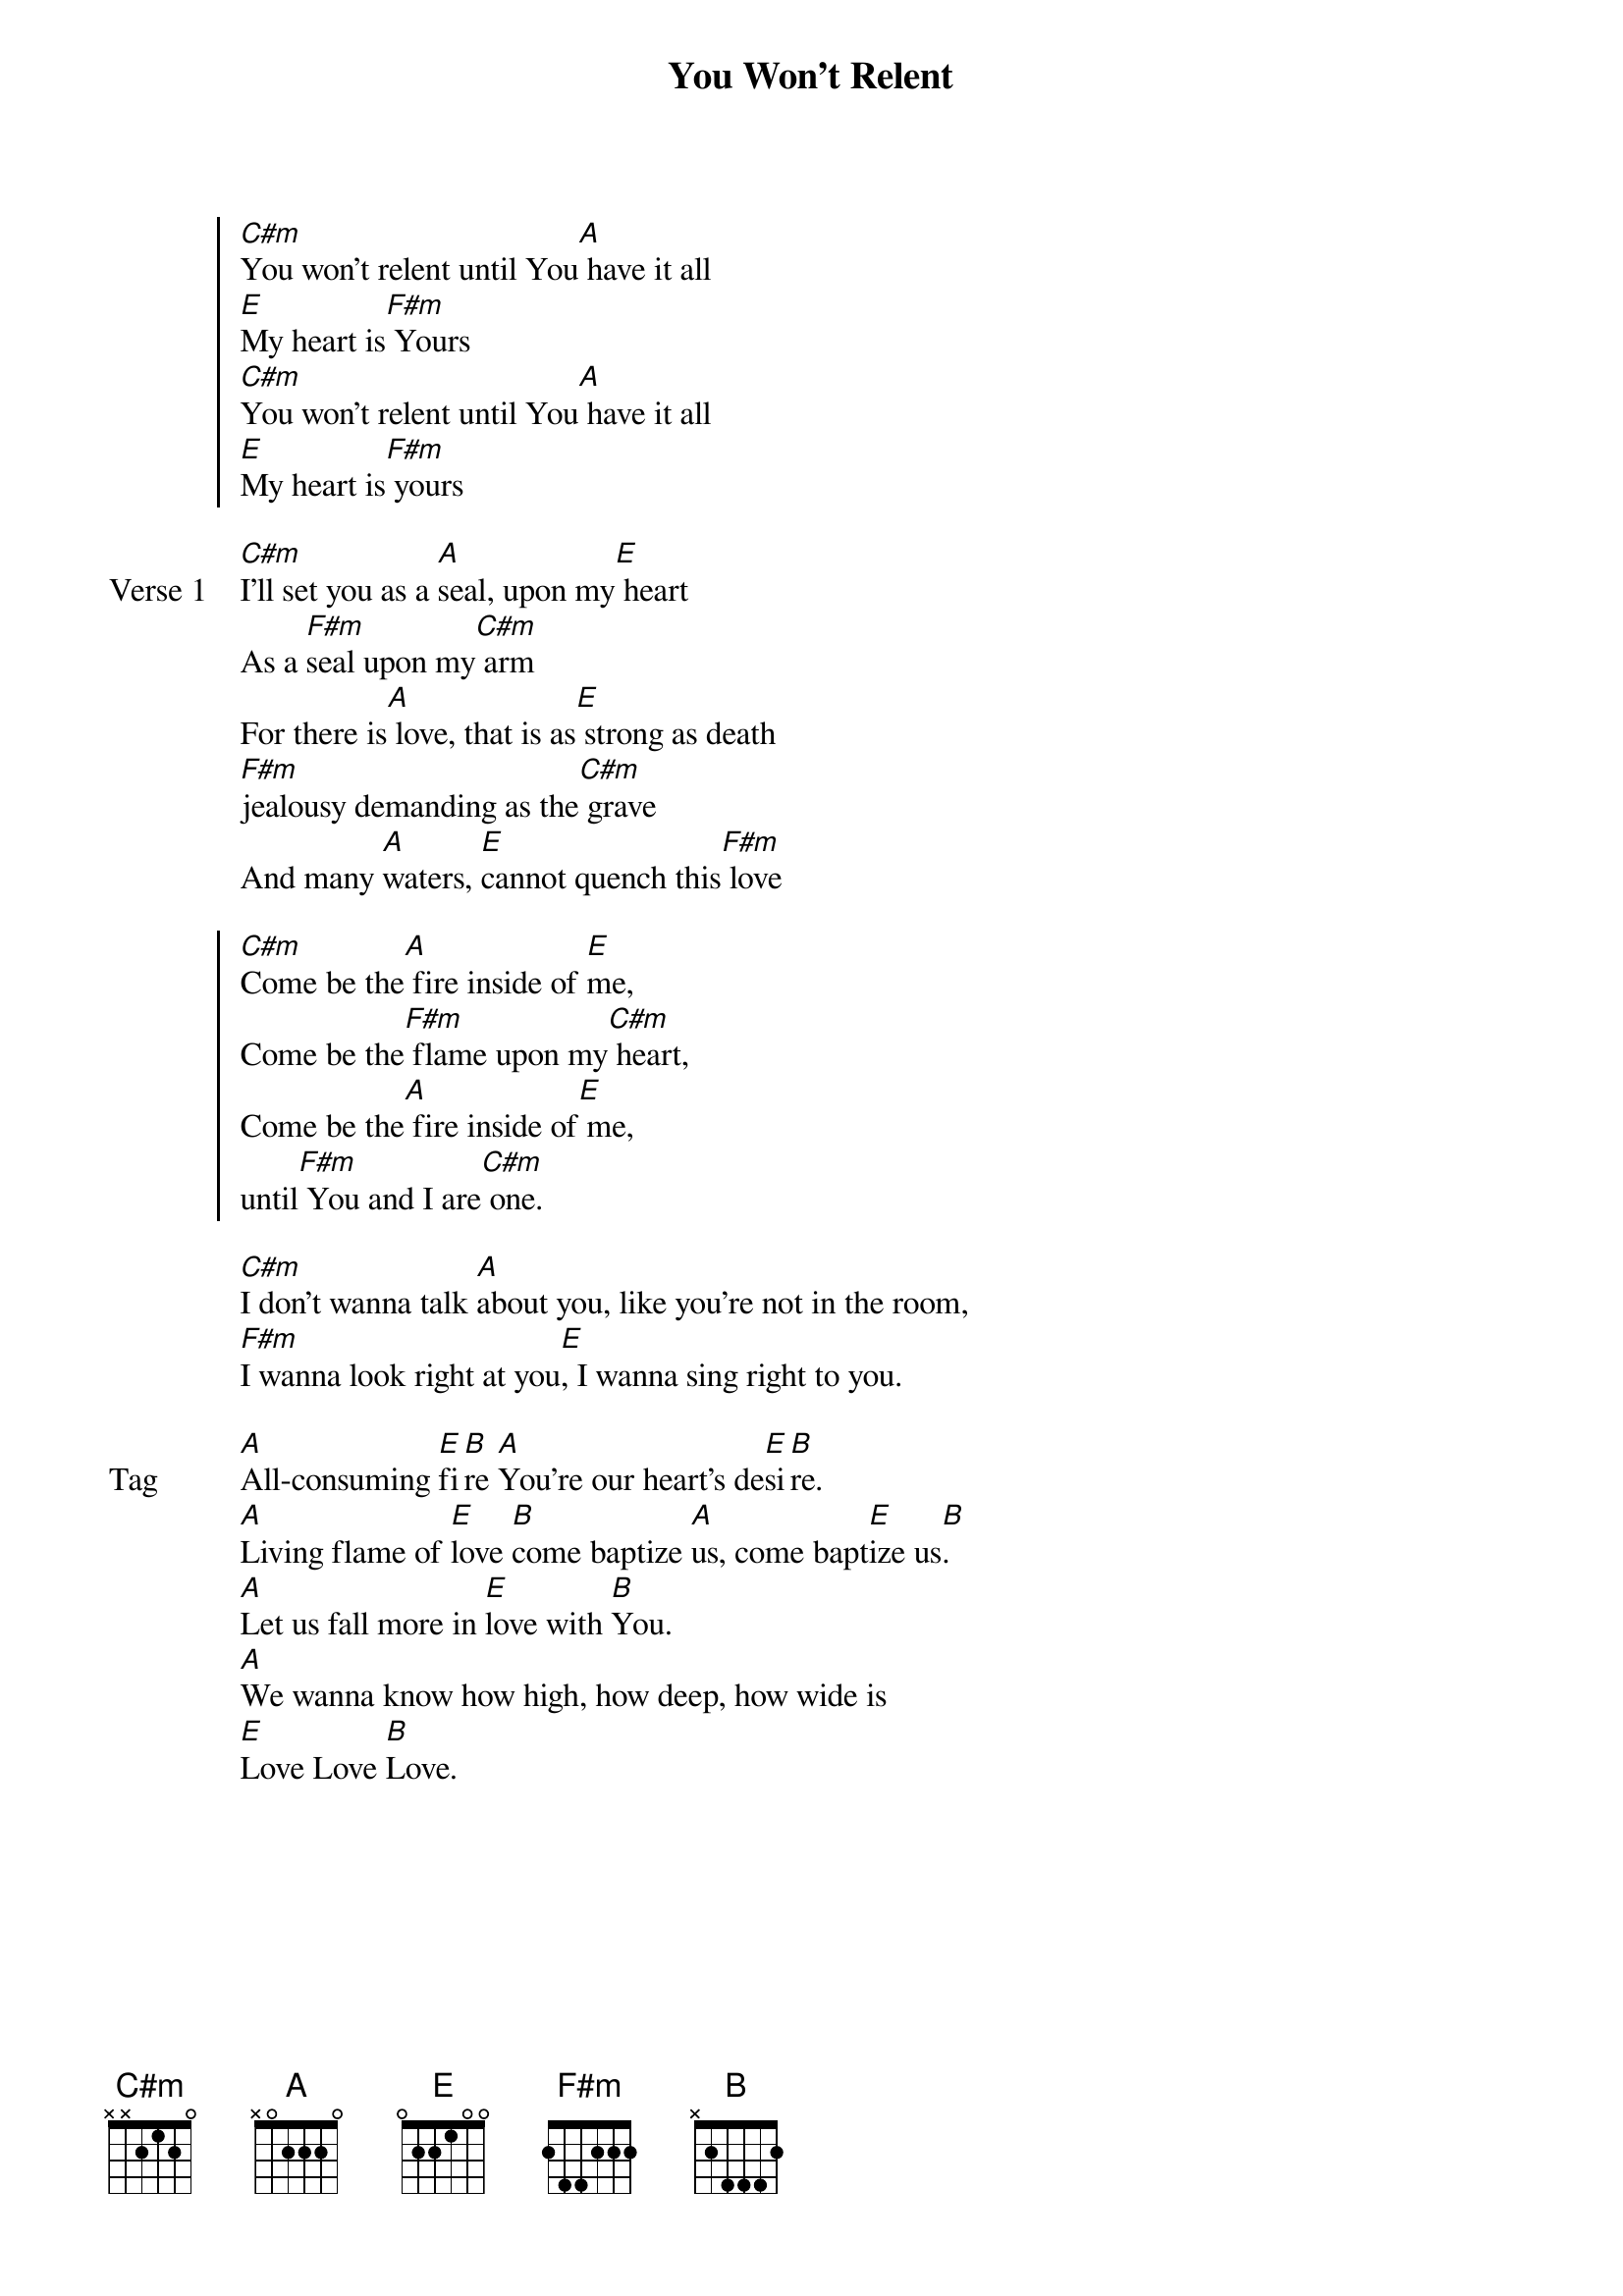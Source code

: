 {title: You Won't Relent}
{artist: Misty Edwards}
{key: E}

{start_of_chorus}
[C#m]You won't relent until You[A] have it all
[E]My heart is[F#m] Yours
[C#m]You won't relent until You[A] have it all
[E]My heart is[F#m] yours
{end_of_chorus}

{start_of_verse: Verse 1}
[C#m]I'll set you as a [A]seal, upon my[E] heart
As a [F#m]seal upon my[C#m] arm
For there is[A] love, that is as[E] strong as death
[F#m]jealousy demanding as the[C#m] grave
And many [A]waters, [E]cannot quench this[F#m] love
{end_of_verse}

{start_of_chorus}
[C#m]Come be the[A] fire inside of [E]me,
Come be the[F#m] flame upon my[C#m] heart,
Come be the[A] fire inside of[E] me,
until[F#m] You and I are[C#m] one.
{end_of_chorus}

{start_of_bridge}
[C#m]I don't wanna talk [A]about you, like you're not in the room,
[F#m]I wanna look right at you[E], I wanna sing right to you.
{end_of_bridge}

{start_of_bridge: Tag}
[A]All-consuming [E]fi[B]re [A]You're our heart's de[E]si[B]re.
[A]Living flame of [E]love [B]come baptize [A]us, come bapt[E]ize us[B].
[A]Let us fall more in [E]love with [B]You.
[A]We wanna know how high, how deep, how wide is
[E]Love Love [B]Love.
{end_of_bridge}
